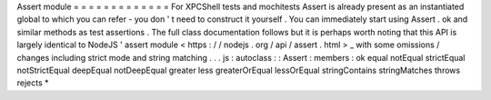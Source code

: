 Assert
module
=
=
=
=
=
=
=
=
=
=
=
=
=
For
XPCShell
tests
and
mochitests
Assert
is
already
present
as
an
instantiated
global
to
which
you
can
refer
-
you
don
'
t
need
to
construct
it
yourself
.
You
can
immediately
start
using
Assert
.
ok
and
similar
methods
as
test
assertions
.
The
full
class
documentation
follows
but
it
is
perhaps
worth
noting
that
this
API
is
largely
identical
to
NodeJS
'
assert
module
<
https
:
/
/
nodejs
.
org
/
api
/
assert
.
html
>
_
with
some
omissions
/
changes
including
strict
mode
and
string
matching
.
.
.
js
:
autoclass
:
:
Assert
:
members
:
ok
equal
notEqual
strictEqual
notStrictEqual
deepEqual
notDeepEqual
greater
less
greaterOrEqual
lessOrEqual
stringContains
stringMatches
throws
rejects
*
